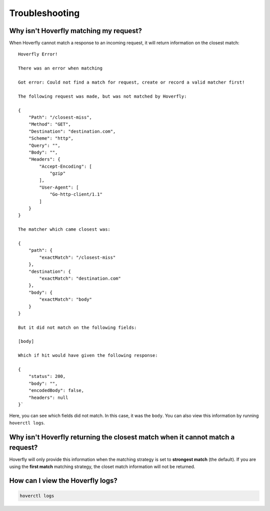 .. _troubleshooting:

Troubleshooting
===============

Why isn't Hoverfly matching my request?
~~~~~~~~~~~~~~~~~~~~~~~~~~~~~~~~~~~~~~~

When Hoverfly cannot match a response to an incoming request, it will return information on the closest match:

::

    Hoverfly Error!

    There was an error when matching

    Got error: Could not find a match for request, create or record a valid matcher first!

    The following request was made, but was not matched by Hoverfly:

    {
        "Path": "/closest-miss",
        "Method": "GET",
        "Destination": "destination.com",
        "Scheme": "http",
        "Query": "",
        "Body": "",
        "Headers": {
            "Accept-Encoding": [
                "gzip"
            ],
            "User-Agent": [
                "Go-http-client/1.1"
            ]
        }
    }

    The matcher which came closest was:

    {
        "path": {
            "exactMatch": "/closest-miss"
        },
        "destination": {
            "exactMatch": "destination.com"
        },
        "body": {
            "exactMatch": "body"
        }
    }

    But it did not match on the following fields:

    [body]

    Which if hit would have given the following response:

    {
        "status": 200,
        "body": "",
        "encodedBody": false,
        "headers": null
    }`

Here, you can see which fields did not match. In this case, it was the ``body``. 
You can also view this information by running ``hoverctl logs``.

Why isn't Hoverfly returning the closest match when it cannot match a request?
~~~~~~~~~~~~~~~~~~~~~~~~~~~~~~~~~~~~~~~~~~~~~~~~~~~~~~~~~~~~~~~~~~~~~~~~~~~~~~

Hoverfly will only provide this information when the matching strategy is set to **strongest match** (the default). If you
are using the **first match** matching strategy, the closet match information will not be returned.  

How can I view the Hoverfly logs?
~~~~~~~~~~~~~~~~~~~~~~~~~~~~~~~~~

.. code:: bash

    hoverctl logs
